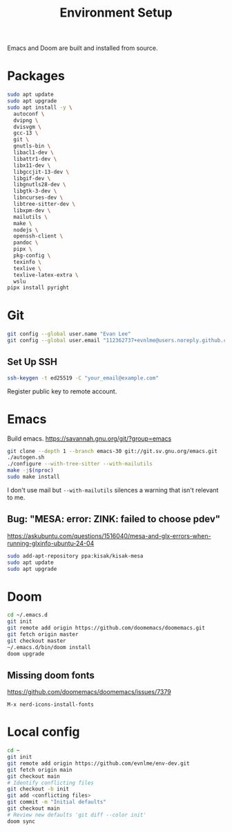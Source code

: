#+title: Environment Setup

Emacs and Doom are built and installed from source.

* Packages

#+begin_src bash
sudo apt update
sudo apt upgrade
sudo apt install -y \
  autoconf \
  dvipng \
  dvisvgm \
  gcc-13 \
  git \
  gnutls-bin \
  libacl1-dev \
  libattr1-dev \
  libx11-dev \
  libgccjit-13-dev \
  libgif-dev \
  libgnutls28-dev \
  libgtk-3-dev \
  libncurses-dev \
  libtree-sitter-dev \
  libxpm-dev \
  mailutils \
  make \
  nodejs \
  openssh-client \
  pandoc \
  pipx \
  pkg-config \
  texinfo \
  texlive \
  texlive-latex-extra \
  wslu
pipx install pyright
#+end_src

* Git

#+BEGIN_SRC bash
git config --global user.name "Evan Lee"
git config --global user.email "112362737+evnlme@users.noreply.github.com"
#+END_SRC

** Set Up SSH

#+BEGIN_SRC bash
ssh-keygen -t ed25519 -C "your_email@example.com"
#+END_SRC

Register public key to remote account.

* Emacs

Build emacs. [[https://savannah.gnu.org/git/?group=emacs]]

#+begin_src bash
git clone --depth 1 --branch emacs-30 git://git.sv.gnu.org/emacs.git
./autogen.sh
./configure --with-tree-sitter --with-mailutils
make -j$(nproc)
sudo make install
#+end_src

I don't use mail but src_bash{--with-mailutils} silences a warning that isn't relevant to me.

** Bug: "MESA: error: ZINK: failed to choose pdev"

[[https://askubuntu.com/questions/1516040/mesa-and-glx-errors-when-running-glxinfo-ubuntu-24-04]]

#+begin_src bash
sudo add-apt-repository ppa:kisak/kisak-mesa
sudo apt update
sudo apt upgrade
#+end_src

* Doom

#+begin_src bash
cd ~/.emacs.d
git init
git remote add origin https://github.com/doomemacs/doomemacs.git
git fetch origin master
git checkout master
~/.emacs.d/bin/doom install
doom upgrade
#+end_src

** Missing doom fonts

[[https://github.com/doomemacs/doomemacs/issues/7379]]

=M-x nerd-icons-install-fonts=

* Local config

#+begin_src bash
cd ~
git init
git remote add origin https://github.com/evnlme/env-dev.git
git fetch origin main
git checkout main
# Identify conflicting files
git checkout -b init
git add <conflicting files>
git commit -m "Initial defaults"
git checkout main
# Review new defaults 'git diff --color init'
doom sync
#+end_src
